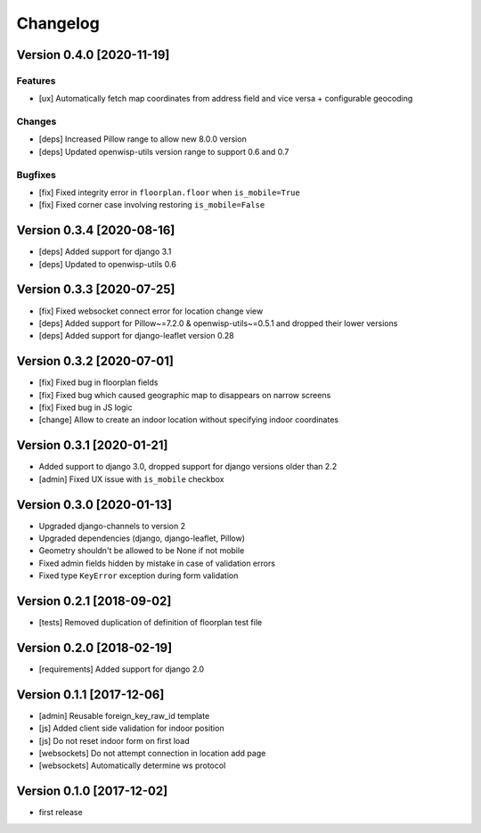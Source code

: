 Changelog
=========

Version 0.4.0 [2020-11-19]
--------------------------

Features
~~~~~~~~

- [ux] Automatically fetch map coordinates from address field and vice versa +
  configurable geocoding

Changes
~~~~~~~

- [deps] Increased Pillow range to allow new 8.0.0 version
- [deps] Updated openwisp-utils version range to support 0.6 and 0.7

Bugfixes
~~~~~~~~

- [fix] Fixed integrity error in ``floorplan.floor`` when ``is_mobile=True``
- [fix] Fixed corner case involving restoring ``is_mobile=False``

Version 0.3.4 [2020-08-16]
--------------------------

- [deps] Added support for django 3.1
- [deps] Updated to openwisp-utils 0.6

Version 0.3.3 [2020-07-25]
--------------------------

- [fix] Fixed websocket connect error for location change view
- [deps] Added support for Pillow~=7.2.0 & openwisp-utils~=0.5.1 and dropped their lower versions
- [deps] Added support for django-leaflet version 0.28

Version 0.3.2 [2020-07-01]
--------------------------

- [fix] Fixed bug in floorplan fields
- [fix] Fixed bug which caused geographic map to disappears on narrow screens
- [fix] Fixed bug in JS logic
- [change] Allow to create an indoor location without specifying indoor coordinates

Version 0.3.1 [2020-01-21]
--------------------------

- Added support to django 3.0, dropped support for django versions older than 2.2
- [admin] Fixed UX issue with ``is_mobile`` checkbox

Version 0.3.0 [2020-01-13]
--------------------------

- Upgraded django-channels to version 2
- Upgraded dependencies (django, django-leaflet, Pillow)
- Geometry shouldn't be allowed to be None if not mobile
- Fixed admin fields hidden by mistake in case of validation errors
- Fixed type ``KeyError`` exception during form validation

Version 0.2.1 [2018-09-02]
--------------------------

- [tests] Removed duplication of definition of floorplan test file

Version 0.2.0 [2018-02-19]
--------------------------

- [requirements] Added support for django 2.0

Version 0.1.1 [2017-12-06]
--------------------------

- [admin] Reusable foreign_key_raw_id template
- [js] Added client side validation for indoor position
- [js] Do not reset indoor form on first load
- [websockets] Do not attempt connection in location add page
- [websockets] Automatically determine ws protocol

Version 0.1.0 [2017-12-02]
--------------------------

- first release
